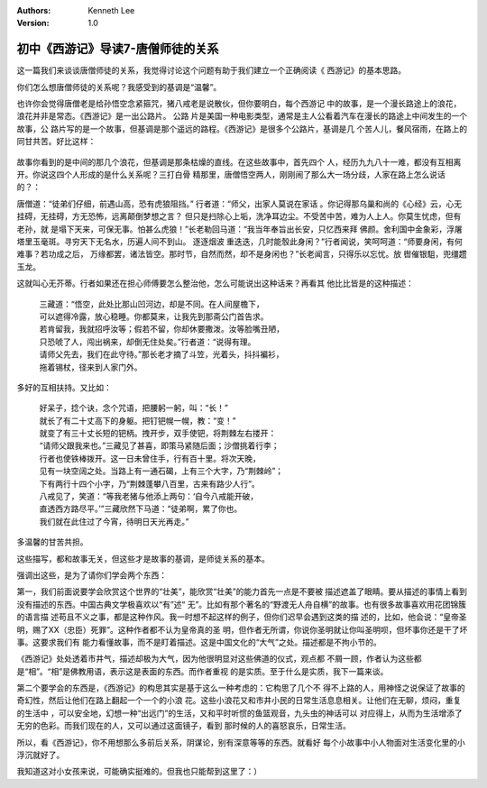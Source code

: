 .. Kenneth Lee 版权所有 2016-2020

:Authors: Kenneth Lee
:Version: 1.0

初中《西游记》导读7-唐僧师徒的关系
**********************************

这一篇我们来谈谈唐僧师徒的关系，我觉得讨论这个问题有助于我们建立一个正确阅读《
西游记》的基本思路。

你们怎么想唐僧师徒的关系呢？我感受到的基调是“温馨”。

也许你会觉得唐僧老是给孙悟空念紧箍咒，猪八戒老是说散伙，但你要明白，每个西游记
中的故事，是一个漫长路途上的浪花，浪花并非是常态。《西游记》是一出公路片。 公路
片是美国一种电影类型，通常是主人公看着汽车在漫长的路途上中间发生的一个故事，公
路片写的是一个故事，但基调是那个遥远的路程。《西游记》是很多个公路片，基调是几
个苦人儿，餐风宿雨，在路上的同甘共苦。好比这样：

        .. figure:: _static/公路片的浪花.png

故事你看到的是中间的那几个浪花，但基调是那条枯燥的直线。在这些故事中，首先四个
人，经历九九八十一难，都没有互相离开。你说这四个人形成的是什么关系呢？三打白骨
精那里，唐僧悟空两人，刚刚闹了那么大一场分歧，人家在路上怎么说话的？：

唐僧道：“徒弟们仔细，前遇山高，恐有虎狼阻挡。” 行者道：“师父，出家人莫说在家话
。你记得那乌巢和尚的《心经》云，心无挂碍，无挂碍，方无恐怖，远离颠倒梦想之言？
但只是扫除心上垢，洗净耳边尘。不受苦中苦，难为人上人。你莫生忧虑，但有老孙，就
是塌下天来，可保无事。怕甚么虎狼！”长老勒回马道：“我当年奉旨出长安，只忆西来拜
佛颜。舍利国中金象彩，浮屠塔里玉毫斑。寻穷天下无名水，历遍人间不到山。 逐逐烟波
重迭迭，几时能彀此身闲？”行者闻说，笑呵呵道：“师要身闲，有何难事？若功成之后，
万缘都罢，诸法皆空。那时节，自然而然，却不是身闲也？”长老闻言，只得乐以忘忧。放
辔催银駔，兜缰趱玉龙。

这就叫心无芥蒂。行者如果还在担心师傅要怎么整治他，怎么可能说出这种话来？再看其
他比比皆是的这种描述：

        | 三藏道：“悟空，此处比那山凹河边，却是不同。在人间屋檐下，
        | 可以遮得冷露，放心稳睡。你都莫来，让我先到那斋公门首告求。
        | 若肯留我，我就招呼汝等；假若不留，你却休要撒泼。汝等脸嘴丑陋，
        | 只恐唬了人，闯出祸来，却倒无住处矣。”行者道：“说得有理。
        | 请师父先去，我们在此守待。”那长老才摘了斗笠，光着头，抖抖褊衫，
        | 拖着锡杖，径来到人家门外。

多好的互相扶持。又比如：

        | 好呆子，捻个诀，念个咒语，把腰躬一躬，叫：“长！”
        | 就长了有二十丈高下的身躯。把钉钯幌一幌，教：“变！”
        | 就变了有三十丈长短的钯柄。拽开步，双手使钯，将荆棘左右搂开：
        | “请师父跟我来也。”三藏见了甚喜，即策马紧随后面；沙僧挑着行李；
        | 行者也使铁棒拨开。这一日未曾住手，行有百十里。将次天晚，
        | 见有一块空阔之处。当路上有一通石碣，上有三个大字，乃“荆棘岭”；
        | 下有两行十四个小字，乃“荆棘蓬攀八百里，古来有路少人行”。
        | 八戒见了，笑道：“等我老猪与他添上两句：‘自今八戒能开破，
        | 直透西方路尽平。’”三藏欣然下马道：“徒弟啊，累了你也。
        | 我们就在此住过了今宵，待明日天光再走。”

多温馨的甘苦共担。

这些描写，都和故事无关，但这些才是故事的基调，是师徒关系的基本。

强调出这些，是为了请你们学会两个东西：

第一，我们前面说要学会欣赏这个世界的“壮美”，能欣赏“壮美”的能力首先一点是不要被
描述遮盖了眼睛。要从描述的事情上看到没有描述的东西。中国古典文学极喜欢以“有”述“
无”。比如有那个著名的“野渡无人舟自横”的故事。也有很多故事喜欢用花团锦簇的语言描
述苟且不义之事，都是这种作风。我一时想不起这样的例子，但你们迟早会遇到这类的描
述的，比如，他会说：“皇帝圣明，赐了XX（忠臣）死罪”。这种作者都不认为皇帝真的圣
明，但作者无所谓，你说你圣明就让你叫圣明呗，但坏事你还是干了坏事。这要求我们有
能力看懂故事，而不是盯着描述。这是中国文化的“大气”之处。描述都是不拘小节的。

《西游记》处处透着市井气，描述却极为大气，因为他很明显对这些佛道的仪式，观点都
不屑一顾，作者认为这些都是“相”。“相”是佛教用语，表示这是表面的东西。而作者重视
的是实质。至于什么是实质，我下一篇来谈。

第二个要学会的东西是，《西游记》的构思其实是基于这么一种考虑的：它构思了几个不
得不上路的人，用神怪之说保证了故事的奇幻性，然后让他们在路上翻起一个一个的小浪
花。这些小浪花又和市井小民的日常生活息息相关。让他们在无聊，烦闷，重复的生活中
，可以安全地，幻想一种“出远门”的生活，又和平时听惯的鱼篮观音，九头虫的神话可以
对应得上，从而为生活增添了无穷的色彩。而我们现在的人，又可以通过这面镜子，看到
那时候的人的喜怒哀乐，日常生活。

所以，看《西游记》，你不用想那么多前后关系，阴谋论，别有深意等等的东西。就看好
每个小故事中小人物面对生活变化里的小浮沉就好了。

我知道这对小女孩来说，可能确实挺难的。但我也只能帮到这里了：）
